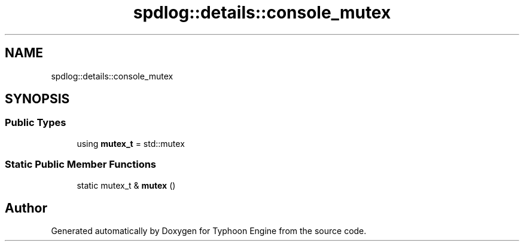 .TH "spdlog::details::console_mutex" 3 "Sat Jul 20 2019" "Version 0.1" "Typhoon Engine" \" -*- nroff -*-
.ad l
.nh
.SH NAME
spdlog::details::console_mutex
.SH SYNOPSIS
.br
.PP
.SS "Public Types"

.in +1c
.ti -1c
.RI "using \fBmutex_t\fP = std::mutex"
.br
.in -1c
.SS "Static Public Member Functions"

.in +1c
.ti -1c
.RI "static mutex_t & \fBmutex\fP ()"
.br
.in -1c

.SH "Author"
.PP 
Generated automatically by Doxygen for Typhoon Engine from the source code\&.
